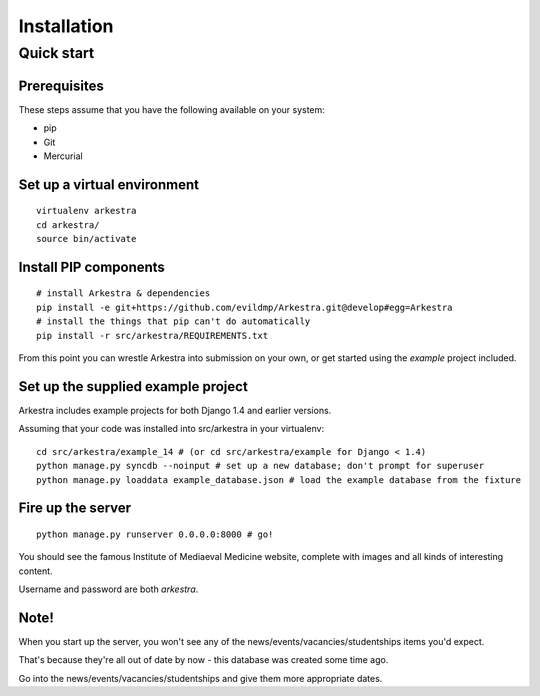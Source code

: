 ############
Installation
############


***********
Quick start
***********

Prerequisites
=============

These steps assume that you have the following available on your system:

* pip
* Git
* Mercurial

Set up a virtual environment 
============================

::

    virtualenv arkestra
    cd arkestra/
    source bin/activate

Install PIP components
======================

::

    # install Arkestra & dependencies 
    pip install -e git+https://github.com/evildmp/Arkestra.git@develop#egg=Arkestra 
    # install the things that pip can't do automatically                        
    pip install -r src/arkestra/REQUIREMENTS.txt


From this point you can wrestle Arkestra into submission on your own, or get started using the `example` project included.

Set up the supplied example project
===================================

Arkestra includes example projects for both Django 1.4 and earlier versions.

Assuming that your code was installed into src/arkestra in your virtualenv::
                                   
    cd src/arkestra/example_14 # (or cd src/arkestra/example for Django < 1.4)
    python manage.py syncdb --noinput # set up a new database; don't prompt for superuser
    python manage.py loaddata example_database.json # load the example database from the fixture

Fire up the server
==================                     

::

    python manage.py runserver 0.0.0.0:8000 # go!

You should see the famous Institute of Mediaeval Medicine website, complete with images and all kinds of interesting content.

Username and password are both `arkestra`. 
    

Note!
=====

When you start up the server, you won't see any of the news/events/vacancies/studentships items you'd expect. 

That's because they're all out of date by now - this database was created some time ago.

Go into the news/events/vacancies/studentships and give them more appropriate dates.
